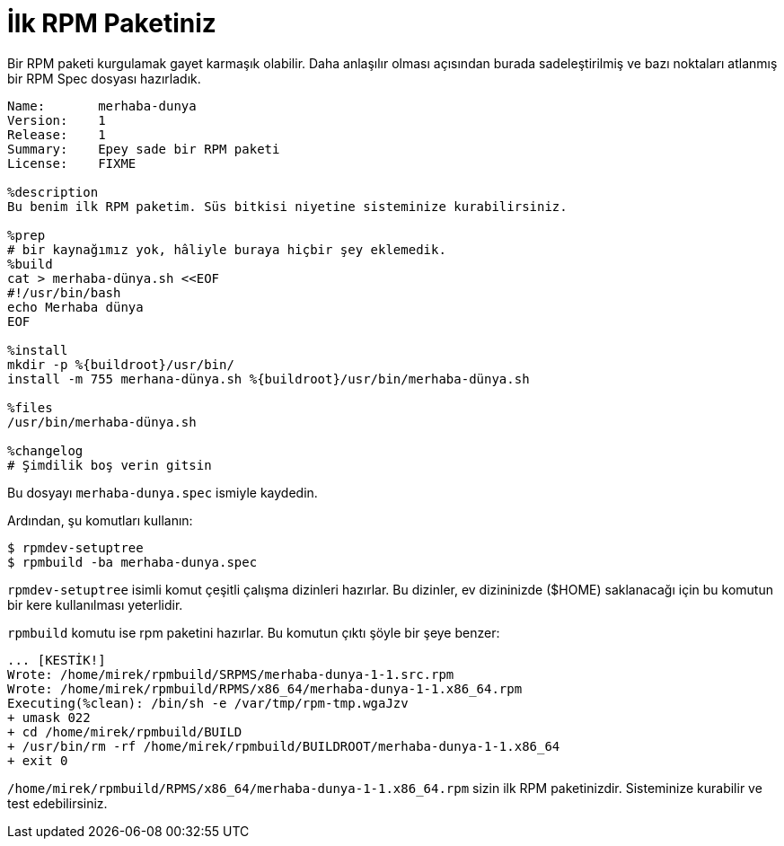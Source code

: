[[merhaba-dunya]]
= İlk RPM Paketiniz

Bir RPM paketi kurgulamak gayet karmaşık olabilir. Daha anlaşılır olması açısından burada sadeleştirilmiş ve bazı noktaları atlanmış bir RPM Spec dosyası hazırladık. 

[source,specfile]
----
Name:       merhaba-dunya
Version:    1
Release:    1
Summary:    Epey sade bir RPM paketi
License:    FIXME

%description
Bu benim ilk RPM paketim. Süs bitkisi niyetine sisteminize kurabilirsiniz.   

%prep
# bir kaynağımız yok, hâliyle buraya hiçbir şey eklemedik. 
%build
cat > merhaba-dünya.sh <<EOF
#!/usr/bin/bash
echo Merhaba dünya
EOF

%install
mkdir -p %{buildroot}/usr/bin/                                                                                                                                                      
install -m 755 merhana-dünya.sh %{buildroot}/usr/bin/merhaba-dünya.sh

%files
/usr/bin/merhaba-dünya.sh

%changelog
# Şimdilik boş verin gitsin
----

Bu dosyayı ``merhaba-dunya.spec`` ismiyle kaydedin.

Ardından, şu komutları kullanın: 

[source,bash]
----
$ rpmdev-setuptree
$ rpmbuild -ba merhaba-dunya.spec

----

``rpmdev-setuptree`` isimli komut çeşitli çalışma dizinleri hazırlar. 
Bu dizinler, ev dizininizde ($HOME) saklanacağı için bu komutun bir kere kullanılması yeterlidir. 

``rpmbuild`` komutu ise rpm paketini hazırlar. Bu komutun çıktı şöyle bir şeye benzer:

[source,txt]
----
... [KESTİK!] 
Wrote: /home/mirek/rpmbuild/SRPMS/merhaba-dunya-1-1.src.rpm
Wrote: /home/mirek/rpmbuild/RPMS/x86_64/merhaba-dunya-1-1.x86_64.rpm
Executing(%clean): /bin/sh -e /var/tmp/rpm-tmp.wgaJzv
+ umask 022
+ cd /home/mirek/rpmbuild/BUILD
+ /usr/bin/rm -rf /home/mirek/rpmbuild/BUILDROOT/merhaba-dunya-1-1.x86_64
+ exit 0
----

``/home/mirek/rpmbuild/RPMS/x86_64/merhaba-dunya-1-1.x86_64.rpm`` sizin ilk RPM paketinizdir. 
Sisteminize kurabilir ve test edebilirsiniz. 
